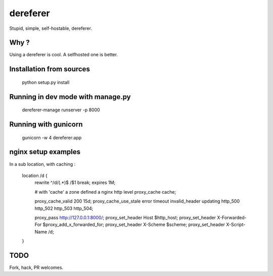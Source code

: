 dereferer
===========

Stupid, simple, self-hostable, dereferer.

Why ?
-----
Using a dereferer is cool. A selfhosted one is better.



Installation from sources
-----------------------

   python setup.py install

Running in dev mode with manage.py
----------------------------------


    dereferer-manage runserver -p 8000


Running with gunicorn
----------------------

    gunicorn -w 4 dereferer:app


nginx setup examples
--------------------


In a sub location, with caching :


    location /d {
        rewrite ^/d/(.*)$ /$1 break;
        expires 1M;

        # with 'cache' a zone defined a nginx http level
        proxy_cache cache;

        proxy_cache_valid      200  15d;
        proxy_cache_use_stale  error timeout invalid_header updating http_500 http_502 http_503 http_504;

        proxy_pass  http://127.0.0.1:8000/;
        proxy_set_header Host $http_host;
        proxy_set_header X-Forwarded-For $proxy_add_x_forwarded_for;
        proxy_set_header X-Scheme $scheme;
        proxy_set_header X-Script-Name /d;

    }


TODO
----
Fork, hack, PR welcomes.
